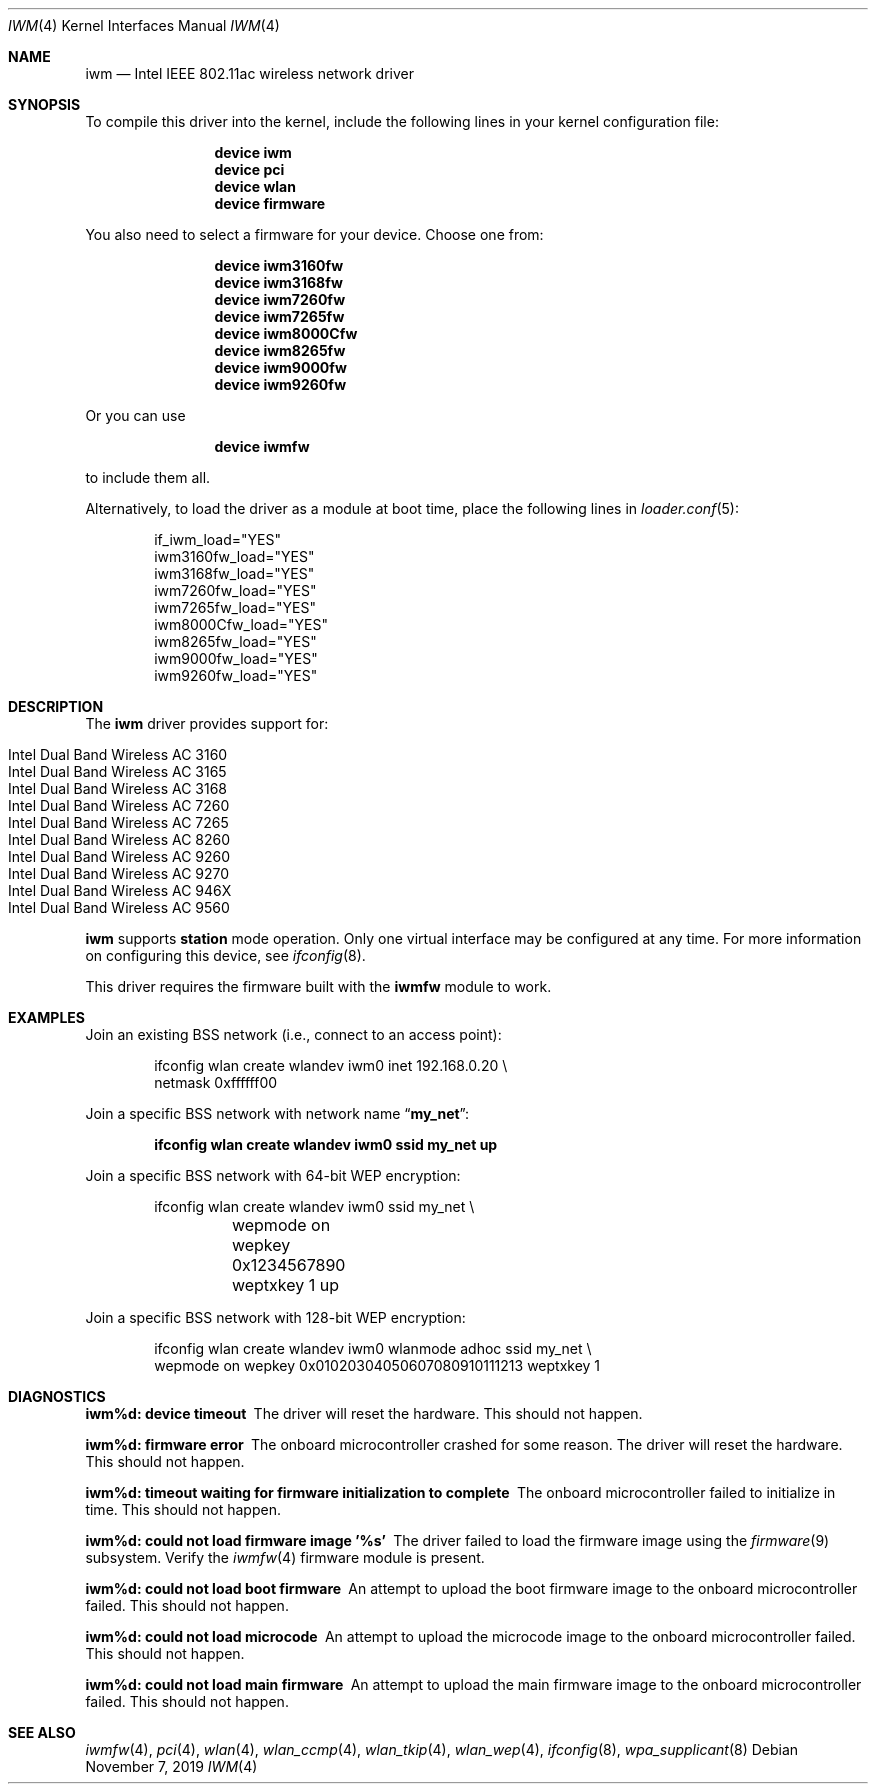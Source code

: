 .\" Copyright (c) 2004-2006
.\"	Damien Bergamini <damien.bergamini@free.fr>. All rights reserved.
.\"
.\" Redistribution and use in source and binary forms, with or without
.\" modification, are permitted provided that the following conditions
.\" are met:
.\" 1. Redistributions of source code must retain the above copyright
.\"    notice unmodified, this list of conditions, and the following
.\"    disclaimer.
.\" 2. Redistributions in binary form must reproduce the above copyright
.\"    notice, this list of conditions and the following disclaimer in the
.\"    documentation and/or other materials provided with the distribution.
.\"
.\" THIS SOFTWARE IS PROVIDED BY THE AUTHOR AND CONTRIBUTORS ``AS IS'' AND
.\" ANY EXPRESS OR IMPLIED WARRANTIES, INCLUDING, BUT NOT LIMITED TO, THE
.\" IMPLIED WARRANTIES OF MERCHANTABILITY AND FITNESS FOR A PARTICULAR PURPOSE
.\" ARE DISCLAIMED.  IN NO EVENT SHALL THE AUTHOR OR CONTRIBUTORS BE LIABLE
.\" FOR ANY DIRECT, INDIRECT, INCIDENTAL, SPECIAL, EXEMPLARY, OR CONSEQUENTIAL
.\" DAMAGES (INCLUDING, BUT NOT LIMITED TO, PROCUREMENT OF SUBSTITUTE GOODS
.\" OR SERVICES; LOSS OF USE, DATA, OR PROFITS; OR BUSINESS INTERRUPTION)
.\" HOWEVER CAUSED AND ON ANY THEORY OF LIABILITY, WHETHER IN CONTRACT, STRICT
.\" LIABILITY, OR TORT (INCLUDING NEGLIGENCE OR OTHERWISE) ARISING IN ANY WAY
.\" OUT OF THE USE OF THIS SOFTWARE, EVEN IF ADVISED OF THE POSSIBILITY OF
.\" SUCH DAMAGE.
.\"
.\" $FreeBSD$
.\"
.Dd November 7, 2019
.Dt IWM 4
.Os
.Sh NAME
.Nm iwm
.Nd Intel IEEE 802.11ac wireless network driver
.Sh SYNOPSIS
To compile this driver into the kernel,
include the following lines in your
kernel configuration file:
.Bd -ragged -offset indent
.Cd "device iwm"
.Cd "device pci"
.Cd "device wlan"
.Cd "device firmware"
.Ed
.Pp
You also need to select a firmware for your device.
Choose one from:
.Bd -ragged -offset indent
.Cd "device iwm3160fw"
.Cd "device iwm3168fw"
.Cd "device iwm7260fw"
.Cd "device iwm7265fw"
.Cd "device iwm8000Cfw"
.Cd "device iwm8265fw"
.Cd "device iwm9000fw"
.Cd "device iwm9260fw"
.Ed
.Pp
Or you can use
.Bd -ragged -offset indent
.Cd "device iwmfw"
.Ed
.Pp
to include them all.
.Pp
Alternatively, to load the driver as a
module at boot time, place the following lines in
.Xr loader.conf 5 :
.Bd -literal -offset indent
if_iwm_load="YES"
iwm3160fw_load="YES"
iwm3168fw_load="YES"
iwm7260fw_load="YES"
iwm7265fw_load="YES"
iwm8000Cfw_load="YES"
iwm8265fw_load="YES"
iwm9000fw_load="YES"
iwm9260fw_load="YES"
.Ed
.Sh DESCRIPTION
The
.Nm
driver provides support for:
.Pp
.Bl -tag -width Ds -offset indent -compact
.It Intel Dual Band Wireless AC 3160
.It Intel Dual Band Wireless AC 3165
.It Intel Dual Band Wireless AC 3168
.It Intel Dual Band Wireless AC 7260
.It Intel Dual Band Wireless AC 7265
.It Intel Dual Band Wireless AC 8260
.It Intel Dual Band Wireless AC 9260
.It Intel Dual Band Wireless AC 9270
.It Intel Dual Band Wireless AC 946X
.It Intel Dual Band Wireless AC 9560
.El
.Pp
.Nm
supports
.Cm station
mode operation.
Only one virtual interface may be configured at any time.
For more information on configuring this device, see
.Xr ifconfig 8 .
.Pp
This driver requires the firmware built with the
.Nm iwmfw
module to work.
.Sh EXAMPLES
Join an existing BSS network (i.e., connect to an access point):
.Bd -literal -offset indent
ifconfig wlan create wlandev iwm0 inet 192.168.0.20 \e
    netmask 0xffffff00
.Ed
.Pp
Join a specific BSS network with network name
.Dq Li my_net :
.Pp
.Dl "ifconfig wlan create wlandev iwm0 ssid my_net up"
.Pp
Join a specific BSS network with 64-bit WEP encryption:
.Bd -literal -offset indent
ifconfig wlan create wlandev iwm0 ssid my_net \e
	wepmode on wepkey 0x1234567890 weptxkey 1 up
.Ed
.Pp
Join a specific BSS network with 128-bit WEP encryption:
.Bd -literal -offset indent
ifconfig wlan create wlandev iwm0 wlanmode adhoc ssid my_net \e
    wepmode on wepkey 0x01020304050607080910111213 weptxkey 1
.Ed
.Sh DIAGNOSTICS
.Bl -diag
.It "iwm%d: device timeout"
The driver will reset the hardware.
This should not happen.
.It "iwm%d: firmware error"
The onboard microcontroller crashed for some reason.
The driver will reset the hardware.
This should not happen.
.It "iwm%d: timeout waiting for firmware initialization to complete"
The onboard microcontroller failed to initialize in time.
This should not happen.
.It "iwm%d: could not load firmware image '%s'"
The driver failed to load the firmware image using the
.Xr firmware 9
subsystem.
Verify the
.Xr iwmfw 4
firmware module is present.
.It "iwm%d: could not load boot firmware"
An attempt to upload the boot firmware image to the onboard microcontroller
failed.
This should not happen.
.It "iwm%d: could not load microcode"
An attempt to upload the microcode image to the onboard microcontroller failed.
This should not happen.
.It "iwm%d: could not load main firmware"
An attempt to upload the main firmware image to the onboard microcontroller
failed.
This should not happen.
.El
.Sh SEE ALSO
.Xr iwmfw 4 ,
.Xr pci 4 ,
.Xr wlan 4 ,
.Xr wlan_ccmp 4 ,
.Xr wlan_tkip 4 ,
.Xr wlan_wep 4 ,
.Xr ifconfig 8 ,
.Xr wpa_supplicant 8
